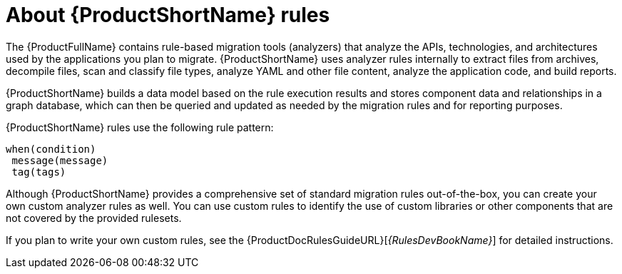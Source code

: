 // Module included in the following assemblies:
//
// * docs/rules-development-guide/master.adoc
// * docs/getting-started-guide/master.adoc

:_content-type: CONCEPT
[id="about-rules_{context}"]
= About {ProductShortName} rules

The {ProductFullName} contains rule-based migration tools (analyzers) that analyze the APIs, technologies, and architectures used by the applications you plan to migrate. {ProductShortName} uses analyzer rules internally to extract files from archives, decompile files, scan and classify file types, analyze YAML and other file content, analyze the application code, and build reports.

{ProductShortName} builds a data model based on the rule execution results and stores component data and relationships in a graph database, which can then be queried and updated as needed by the migration rules and for reporting purposes.

{ProductShortName} rules use the following rule pattern:

----
when(condition)
 message(message)
 tag(tags)
----

Although {ProductShortName} provides a comprehensive set of standard migration rules out-of-the-box, you can create your own custom analyzer rules as well. You can use custom rules to identify the use of custom libraries or other components that are not covered by the provided rulesets.

ifndef::rules-development-guide[]
If you plan to write your own custom rules, see the {ProductDocRulesGuideURL}[_{RulesDevBookName}_] for detailed instructions.
endif::rules-development-guide[]
